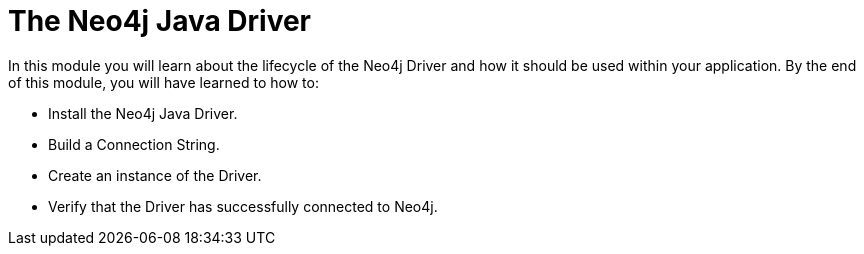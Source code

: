 = The Neo4j Java Driver
:order: 1

In this module you will learn about the lifecycle of the Neo4j Driver and how it should be used within your application.
By the end of this module, you will have learned to how to:

* Install the Neo4j Java Driver.
* Build a Connection String.
* Create an instance of the Driver.
* Verify that the Driver has successfully connected to Neo4j.

// * Create a session, and run an example query
// * Learn how to write to Neo4j by registering the User
// * Learn how to read from Neo4j by implementing a Read Transaction

// Throughout the course you will be asked to run one of a set of tests to verify that you have completed the steps.

